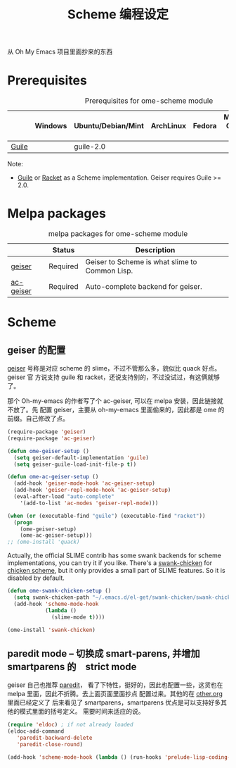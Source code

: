 #+TITLE: Scheme 编程设定
#+OPTIONS: toc:2 num:nil ^:nil
从 Oh My Emacs 项目里面抄来的东西

* Prerequisites
  :PROPERTIES:
  :CUSTOM_ID: scheme-prerequisites
  :END:

#+NAME: scheme-prerequisites
#+CAPTION: Prerequisites for ome-scheme module
|            | Windows | Ubuntu/Debian/Mint | ArchLinux | Fedora | Mac OS X | Mandatory? |
|------------+---------+--------------------+-----------+--------+----------+------------|
| [[http://www.gnu.org/software/guile/][Guile]]      |         | guile-2.0          |           |        |          | Yes        |

Note:
- [[http://www.gnu.org/software/guile/][Guile]] or [[http://racket-lang.org/][Racket]] as a Scheme implementation. Geiser requires Guile >= 2.0.

* Melpa packages
  :PROPERTIES:
  :CUSTOM_ID: scheme-melpa-packages
  :END:

#+NAME: scheme-melpa-packages
#+CAPTION: melpa packages for ome-scheme module
|           | Status   | Description                                    |
|-----------+----------+------------------------------------------------|
| [[http://www.nongnu.org/geiser/][geiser]]    | Required | Geiser to Scheme is what slime to Common Lisp. |
| [[https://github.com/xiaohanyu/ac-geiser][ac-geiser]] | Required | Auto-complete backend for geiser.              |

* Scheme
  :PROPERTIES:
  :CUSTOM_ID: scheme
  :END:
** geiser 的配置

[[http://www.nongnu.org/geiser/][geiser]] 号称是对应 scheme 的 slime，不过不管那么多，貌似比 quack 好点。geiser 官
方说支持 guile 和 racket，还说支持别的，不过没试过，有这俩就够了。

那个 Oh-my-emacs 的作者写了个 ac-geiser, 可以在 melpa 安装，因此链接就不放了。先
配置 geiser，主要从 oh-my-emacs 里面偷来的，因此都是 ome 的前缀。自己修改了点。

#+NAME: geiser
#+BEGIN_SRC emacs-lisp :file
  (require-package 'geiser)
  (require-package 'ac-geiser)

  (defun ome-geiser-setup ()
    (setq geiser-default-implementation 'guile)
    (setq geiser-guile-load-init-file-p t))

  (defun ome-ac-geiser-setup ()
    (add-hook 'geiser-mode-hook 'ac-geiser-setup)
    (add-hook 'geiser-repl-mode-hook 'ac-geiser-setup)
    (eval-after-load "auto-complete"
      '(add-to-list 'ac-modes 'geiser-repl-mode)))

  (when (or (executable-find "guile") (executable-find "racket"))
    (progn
      (ome-geiser-setup)
      (ome-ac-geiser-setup)))
  ;; (ome-install 'quack)
#+END_SRC

Actually, the official SLIME contrib has some swank backends for scheme
implementations, you can try it if you like. There's a [[https://github.com/nickg/swank-chicken][swank-chicken]] for
[[http://www.call-cc.org/][chicken scheme]], but it only provides a small part of SLIME features. So it is
disabled by default.

#+NAME: chicken
#+BEGIN_SRC emacs-lisp :tangle no
  (defun ome-swank-chicken-setup ()
    (setq swank-chicken-path "~/.emacs.d/el-get/swank-chicken/swank-chicken.scm")
    (add-hook 'scheme-mode-hook
              (lambda ()
                (slime-mode t))))

  (ome-install 'swank-chicken)
#+END_SRC

** paredit mode -- 切换成 smart-parens, 并增加　smartparens 的　strict mode
geiser 自己也推荐 [[http://www.emacswiki.org/emacs/ParEdit][paredit]]， 看了下特性，挺好的，因此也配置一些，这货也在 melpa
里面，因此不折腾。去上面页面里面抄点 配置过来。其他的在 [[file:../basic/other.org][other.org]] 里面已经定义了
后来看见了 smartparens，smartparens 优点是可以支持好多其他的模式里面的括号定义。
需要时间来适应的说。
#+BEGIN_SRC emacs-lisp :tangle no
(require 'eldoc) ; if not already loaded
(eldoc-add-command
   'paredit-backward-delete
   'paredit-close-round)
#+END_SRC

 #+BEGIN_SRC emacs-lisp
 (add-hook 'scheme-mode-hook (lambda () (run-hooks 'prelude-lisp-coding-hook)))
 #+END_SRC
